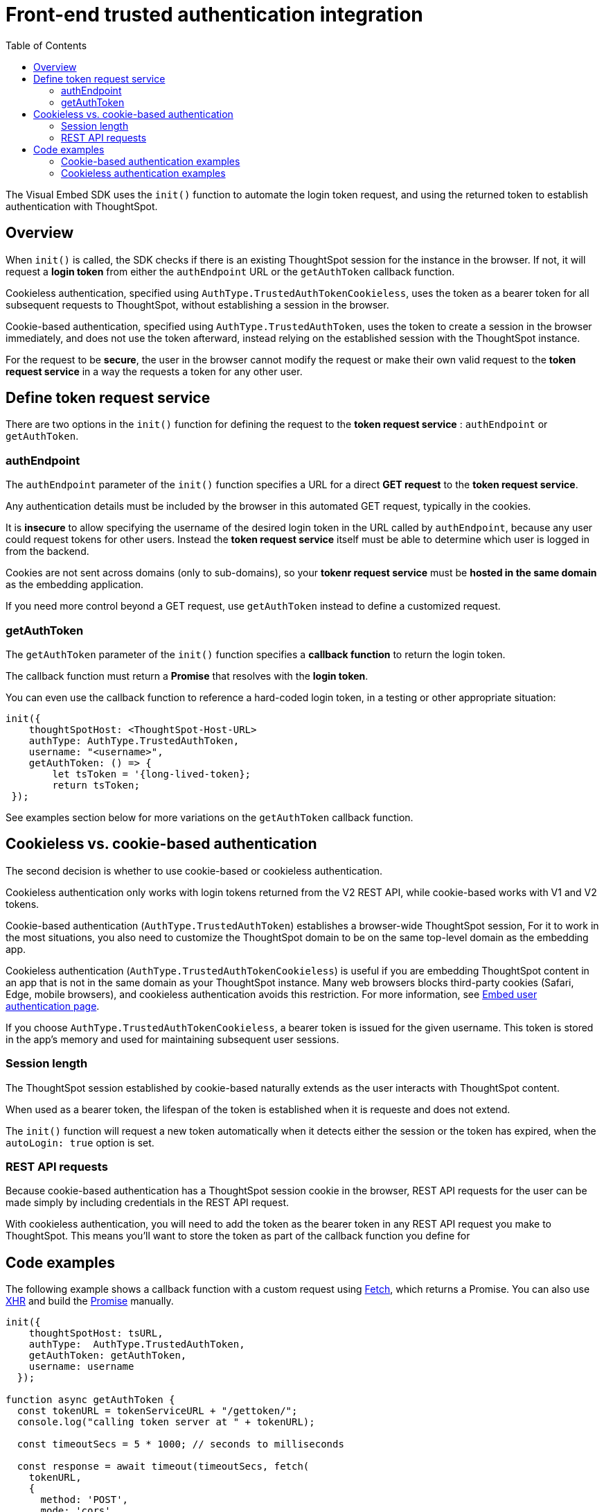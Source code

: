 = Front-end trusted authentication integration
:toc: true
:toclevels: 2

:page-title: Front-end trusted authentication integration
:page-pageid: trusted-auth-sdk
:page-description: Front-end trusted authentication integration using Visual Embed SDK

The Visual Embed SDK uses the `init()` function to automate the login token request, and using the returned token to establish authentication with ThoughtSpot.

== Overview
When `init()` is called, the SDK checks if there is an existing ThoughtSpot session for the instance in the browser. If not, it will request a *login token* from either the `authEndpoint` URL or the `getAuthToken` callback function.

Cookieless authentication, specified using `AuthType.TrustedAuthTokenCookieless`, uses the token as a bearer token for all subsequent requests to ThoughtSpot, without establishing a session in the browser.

Cookie-based authentication, specified using `AuthType.TrustedAuthToken`, uses the token to create a session in the browser immediately, and does not use the token afterward, instead relying on the established session with the ThoughtSpot instance.

For the request to be *secure*, the user in the browser cannot modify the request or make their own valid request to the *token request service* in a way the requests a token for any other user. 

== Define token request service
There are two options in the `init()` function for defining the request to the *token request service* : `authEndpoint` or `getAuthToken`.

=== authEndpoint
The `authEndpoint` parameter of the `init()` function specifies a URL for a direct *GET request* to the *token request service*.

Any authentication details must be included by the browser in this automated GET request, typically in the cookies. 

It is *insecure* to allow specifying the username of the desired login token in the URL called by `authEndpoint`, because any user could request tokens for other users. Instead the *token request service* itself must be able to determine which user is logged in from the backend.

Cookies are not sent across domains (only to sub-domains), so your *tokenr request service* must be *hosted in the same domain* as the embedding application.

If you need more control beyond a GET request, use `getAuthToken` instead to define a customized request.

=== getAuthToken
The `getAuthToken` parameter of the `init()` function specifies a *callback function* to return the login token.

The callback function must return a *Promise* that resolves with the *login token*. 

You can even use the callback function to reference a hard-coded login token, in a testing or other appropriate situation: 
[source,JavaScript]
----
init({
    thoughtSpotHost: <ThoughtSpot-Host-URL>
    authType: AuthType.TrustedAuthToken,
    username: "<username>",
    getAuthToken: () => {
        let tsToken = '{long-lived-token};
        return tsToken;
 });
----

See examples section below for more variations on the `getAuthToken` callback function.

== Cookieless vs. cookie-based authentication
The second decision is whether to use cookie-based or cookieless authentication.

Cookieless authentication only works with login tokens returned from the V2 REST API, while cookie-based works with V1 and V2 tokens.

Cookie-based authentication (`AuthType.TrustedAuthToken`) establishes a browser-wide ThoughtSpot session,   For it to work in the most situations, you also need to customize the ThoughtSpot domain to be on the same top-level domain as the embedding app.

Cookieless authentication (`AuthType.TrustedAuthTokenCookieless`) is useful if you are embedding ThoughtSpot content in an app that is not in the same domain as your ThoughtSpot instance. Many web browsers blocks third-party cookies (Safari, Edge, mobile browsers), and cookieless authentication avoids this restriction. For more information, see xref:embed-authentication.adoc#trusted-auth-embed[Embed user authentication page].

If you choose `AuthType.TrustedAuthTokenCookieless`, a bearer token is issued for the given username. This token is stored in the app's memory and used for maintaining subsequent user sessions. 

=== Session length
The ThoughtSpot session established by cookie-based naturally extends as the user interacts with ThoughtSpot content.

When used as a bearer token, the lifespan of the token is established when it is requeste and does not extend.

The `init()` function will request a new token automatically when it detects either the session or the token has expired, when the `autoLogin: true` option is set.

=== REST API requests
Because cookie-based authentication has a ThoughtSpot session cookie in the browser, REST API requests for the user can be made simply by including credentials in the REST API request.

With cookieless authentication, you will need to add the token as the bearer token in any REST API request you make to ThoughtSpot. This means you'll want to store the token as part of the callback function you define for

== Code examples

The following example shows a callback function with a custom request using link:https://developer.mozilla.org/en-US/docs/Web/API/Fetch_API/Using_Fetch[Fetch, window=_blank], which returns a Promise. You can also use link:https://developer.mozilla.org/en-US/docs/Web/API/XMLHttpRequest[XHR, window=_blank] and build the link:https://developer.mozilla.org/en-US/docs/Web/JavaScript/Reference/Global_Objects/Promise[Promise, window=_blank] manually.


[source,JavaScript]
----
init({
    thoughtSpotHost: tsURL,
    authType:  AuthType.TrustedAuthToken,
    getAuthToken: getAuthToken,
    username: username
  });

function async getAuthToken {
  const tokenURL = tokenServiceURL + "/gettoken/";
  console.log("calling token server at " + tokenURL);

  const timeoutSecs = 5 * 1000; // seconds to milliseconds

  const response = await timeout(timeoutSecs, fetch(
    tokenURL,
    {
      method: 'POST',
      mode: 'cors',
      cache: 'no-cache',
      headers: {
        'Content-Type': "text/plain",
        'X-TS-Auth-Token': tsAuthJWT
      },
      credentials: 'include'
    }
  ))

  // Have to return a promise for the auth SDK.
  //console.log(await response.text());
  return response.text()
}
----

=== Cookie-based authentication examples

[source,JavaScript]
----
init({
    thoughtSpotHost: "https://<hostname>:<port>",
    authType: AuthType.TrustedAuthToken,
    username: "<username>",
    authEndpoint: "https://authenticator-server:<port>/endpoint",
});
----

[source,JavaScript]
----
init({
    thoughtSpotHost: <ThoughtSPot-Host-URL>
    authType: AuthType.TrustedAuthToken,
    username: "<username>",
    getAuthToken: () => {
        return fetch('https://my-backend.app/ts-token')
            .then((response) => response.json())
            .then((data) => data.token);
 });
----

=== Cookieless authentication examples

[source,JavaScript]
----
init({
    thoughtSpotHost: "https://<hostname>:<port>",
    authType: AuthType.TrustedAuthTokenCookieless,
    username: "<username>",
    authEndpoint: "https://authenticator-server:<port>/endpoint",
});
----

[source,JavaScript]
----
init({
    thoughtSpotHost: <ThoughtSPot-Host-URL>
    authType: AuthType.TrustedAuthTokenCookieless,
    getAuthToken: () => {
        return fetch('https://my-backend.app/ts-token')
            .then((response) => response.json())
            .then((data) => data.token);
 });
----
